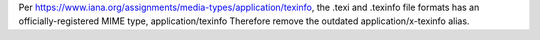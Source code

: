Per https://www.iana.org/assignments/media-types/application/texinfo, the .texi and .texinfo file formats has an officially-registered MIME type, application/texinfo Therefore remove the outdated application/x-texinfo alias.
